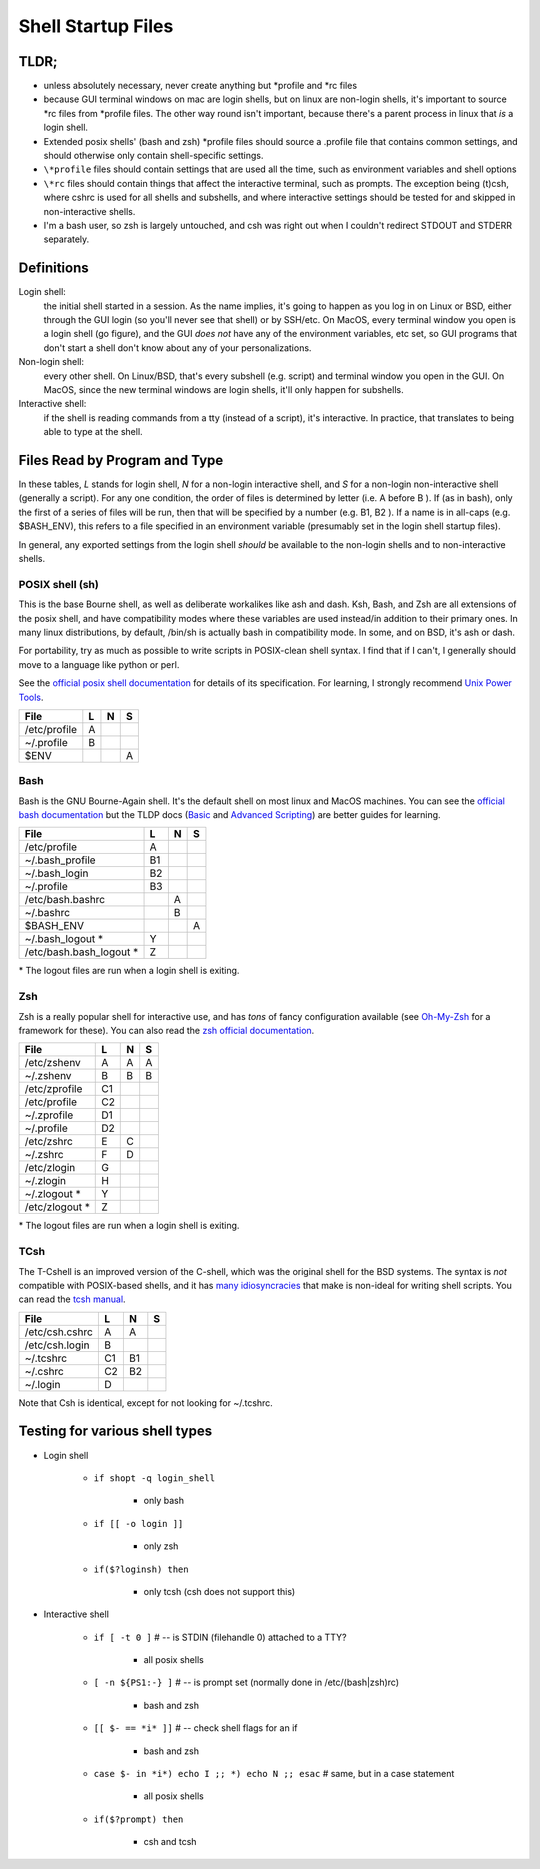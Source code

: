 Shell Startup Files
###################

TLDR;
=====

* unless absolutely necessary, never create anything but \*profile and \*rc files

* because GUI terminal windows on mac are login shells, but on linux are
  non-login shells, it's important to source \*rc files from \*profile files.
  The other way round isn't important, because there's a parent process in
  linux that *is* a login shell.

* Extended posix shells' (bash and zsh) \*profile files should source a
  .profile file that contains common settings, and should otherwise
  only contain shell-specific settings.

* ``\*profile`` files should contain settings that are used
  all the time, such as environment variables and shell options

* ``\*rc`` files should contain things that affect the interactive
  terminal, such as prompts. The exception being (t)csh, where cshrc is used
  for all shells and subshells, and where interactive settings should be
  tested for and skipped in non-interactive shells.

* I'm a bash user, so zsh is largely untouched, and csh was right
  out when I couldn't redirect STDOUT and STDERR separately.

Definitions
===========

Login shell:
    the initial shell started in a session. As the name implies, it's going to
    happen as you log in on Linux or BSD, either through the GUI login
    (so you'll never see that shell) or by SSH/etc.
    On MacOS, every terminal window you open is a login shell (go figure),
    and the GUI *does not* have any of the environment variables, etc set,
    so GUI programs that don't start a shell don't know about any of
    your personalizations.

Non-login shell:
    every other shell. On Linux/BSD, that's every subshell (e.g. script)
    and terminal window you open in the GUI. On MacOS, since the new
    terminal windows are login shells, it'll only happen for subshells.

Interactive shell:
    if the shell is reading commands from a tty (instead of a script),
    it's interactive. In practice, that translates to
    being able to type at the shell.


Files Read by Program and Type
==============================

In these tables, *L* stands for login shell, *N* for a non-login interactive
shell, and *S* for a non-login non-interactive shell (generally a script).
For any one condition, the order of files is determined by letter
(i.e. A before B ). If (as in bash), only the first of a series of files
will be run, then that will be specified by a number (e.g. B1, B2 ). If a
name is in all-caps (e.g. $BASH_ENV), this refers to a file specified in an
environment variable (presumably set in the login shell startup files).

In general, any exported settings from the login shell *should* be available
to the non-login shells and to non-interactive shells.

POSIX shell (sh)
----------------

This is the base Bourne shell, as well as deliberate workalikes like ash and
dash. Ksh, Bash, and Zsh are all extensions of the posix shell, and
have compatibility modes where these variables are used instead/in addition to
their primary ones. In many linux distributions, by default, /bin/sh is
actually bash in compatibility mode. In some, and on BSD, it's ash or dash.

For portability, try as much as possible to write scripts in POSIX-clean
shell syntax. I find that if I can't, I generally should move to a language like
python or perl.

See the `official posix shell documentation <http://pubs.opengroup.org/onlinepubs/9699919799/utilities/V3_chap02.html>`_
for details of its specification. For learning, I strongly recommend
`Unix Power Tools <http://shop.oreilly.com/product/9780596003302.do>`_.

================ ===== ===== =====
  File             L     N     S
================ ===== ===== =====
  /etc/profile     A
  ~/.profile       B
  $ENV                         A
================ ===== ===== =====

Bash
----

Bash is the GNU Bourne-Again shell. It's the default shell on most linux and MacOS
machines. You can see the `official bash documentation <https://www.gnu.org/software/bash/manual/bashref.html>`_
but the TLDP docs (`Basic <http://www.tldp.org/LDP/Bash-Beginners-Guide/html/index.html>`_
and `Advanced Scripting <http://www.tldp.org/LDP/Bash-Beginners-Guide/html/index.html>`_)
are better guides for learning.

=========================== ===== ===== =====
  File                        L     N     S
=========================== ===== ===== =====
  /etc/profile                A
  ~/.bash_profile             B1
  ~/.bash_login               B2
  ~/.profile                  B3
  /etc/bash.bashrc                  A
  ~/.bashrc                         B
  $BASH_ENV                               A
  ~/.bash_logout        \*    Y
  /etc/bash.bash_logout \*    Z
=========================== ===== ===== =====

\* The logout files are run when a login shell is exiting.

Zsh
---

Zsh is a really popular shell for interactive use, and has
*tons* of fancy configuration available (see `Oh-My-Zsh <https://github.com/robbyrussell/oh-my-zsh>`_
for a framework for these). You can also read the
`zsh official documentation <http://zsh.sourceforge.net/>`_.

================== ===== ===== =====
  File               L     N     S
================== ===== ===== =====
  /etc/zshenv        A     A     A
  ~/.zshenv          B     B     B
  /etc/zprofile      C1
  /etc/profile       C2
  ~/.zprofile        D1
  ~/.profile         D2
  /etc/zshrc         E     C
  ~/.zshrc           F     D
  /etc/zlogin        G
  ~/.zlogin          H
  ~/.zlogout   \*    Y
  /etc/zlogout \*    Z
================== ===== ===== =====

\* The logout files are run when a login shell is exiting.

TCsh
----

The T-Cshell is an improved version of the C-shell, which was the
original shell for the BSD systems. The syntax is *not* compatible
with POSIX-based shells, and it has `many idiosyncracies <http://www.grymoire.com/Unix/CshTop10.txt>`_
that make is non-ideal for writing shell scripts. You can read the
`tcsh manual <http://www.tcsh.org/tcsh.html/top.html>`_.

================== ===== ===== =====
  File               L     N     S
================== ===== ===== =====
  /etc/csh.cshrc     A     A
  /etc/csh.login     B
  ~/.tcshrc          C1    B1
  ~/.cshrc           C2    B2
  ~/.login           D
================== ===== ===== =====

Note that Csh is identical, except for not looking for ~/.tcshrc.


Testing for various shell types
===============================

- Login shell

    - ``if shopt -q login_shell``

        - only bash

    - ``if [[ -o login ]]``

        - only zsh

    - ``if($?loginsh) then``

        - only tcsh (csh does not support this)

- Interactive shell

    - ``if [ -t 0 ]`` # -- is STDIN (filehandle 0) attached to a TTY?

        - all posix shells

    - ``[ -n ${PS1:-} ]`` # -- is prompt set (normally done in /etc/(bash|zsh)rc)

        - bash and zsh

    - ``[[ $- == *i* ]]`` # -- check shell flags for an if

        - bash and zsh

    - ``case $- in *i*) echo I ;; *) echo N ;; esac`` # same, but in a case statement

        - all posix shells

    - ``if($?prompt) then``

        - csh and tcsh
